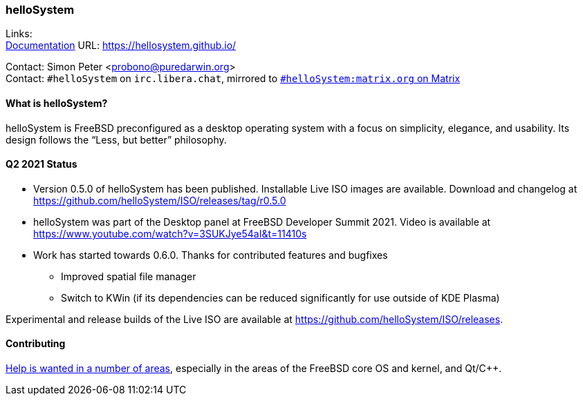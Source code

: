 === helloSystem

Links: +
link:https://hellosystem.github.io/docs/[Documentation] URL: link:https://hellosystem.github.io/[https://hellosystem.github.io/]

Contact: Simon Peter <probono@puredarwin.org> +
Contact: `\#helloSystem` on `irc.libera.chat`, mirrored to link:https://matrix.to/#/%23helloSystem:matrix.org?via=matrix.org[`#helloSystem:matrix.org` on Matrix]

==== What is helloSystem?

helloSystem is FreeBSD preconfigured as a desktop operating system with a focus on simplicity, elegance, and usability.
Its design follows the “Less, but better” philosophy.

==== Q2 2021 Status

* Version 0.5.0 of helloSystem has been published. Installable Live ISO images are available. Download and changelog at https://github.com/helloSystem/ISO/releases/tag/r0.5.0
* helloSystem was part of the Desktop panel at FreeBSD Developer Summit 2021. Video is available at https://www.youtube.com/watch?v=3SUKJye54aI&t=11410s
* Work has started towards 0.6.0. Thanks for contributed features and bugfixes
** Improved spatial file manager
** Switch to KWin (if its dependencies can be reduced significantly for use outside of KDE Plasma)

Experimental and release builds of the Live ISO are available at https://github.com/helloSystem/ISO/releases.

==== Contributing

link:https://github.com/helloSystem/hello/blob/master/CONTRIBUTING.md[Help is wanted in a number of areas], especially in the areas of the FreeBSD core OS and kernel, and Qt/C++.
